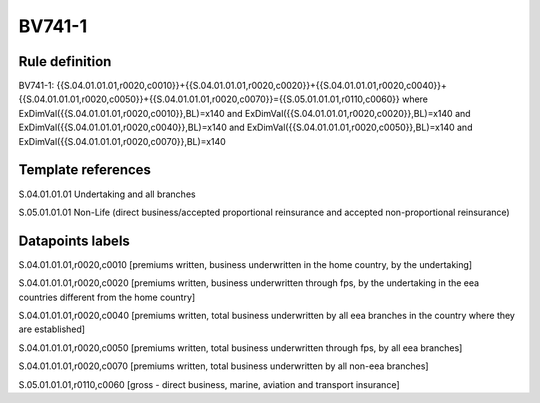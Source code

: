 =======
BV741-1
=======

Rule definition
---------------

BV741-1: {{S.04.01.01.01,r0020,c0010}}+{{S.04.01.01.01,r0020,c0020}}+{{S.04.01.01.01,r0020,c0040}}+{{S.04.01.01.01,r0020,c0050}}+{{S.04.01.01.01,r0020,c0070}}={{S.05.01.01.01,r0110,c0060}} where ExDimVal({{S.04.01.01.01,r0020,c0010}},BL)=x140 and ExDimVal({{S.04.01.01.01,r0020,c0020}},BL)=x140 and ExDimVal({{S.04.01.01.01,r0020,c0040}},BL)=x140 and ExDimVal({{S.04.01.01.01,r0020,c0050}},BL)=x140 and ExDimVal({{S.04.01.01.01,r0020,c0070}},BL)=x140


Template references
-------------------

S.04.01.01.01 Undertaking and all branches

S.05.01.01.01 Non-Life (direct business/accepted proportional reinsurance and accepted non-proportional reinsurance)


Datapoints labels
-----------------

S.04.01.01.01,r0020,c0010 [premiums written, business underwritten in the home country, by the undertaking]

S.04.01.01.01,r0020,c0020 [premiums written, business underwritten through fps, by the undertaking in the eea countries different from the home country]

S.04.01.01.01,r0020,c0040 [premiums written, total business underwritten by all eea branches in the country where they are established]

S.04.01.01.01,r0020,c0050 [premiums written, total business underwritten through fps, by all eea branches]

S.04.01.01.01,r0020,c0070 [premiums written, total business underwritten by all non-eea branches]

S.05.01.01.01,r0110,c0060 [gross - direct business, marine, aviation and transport insurance]



